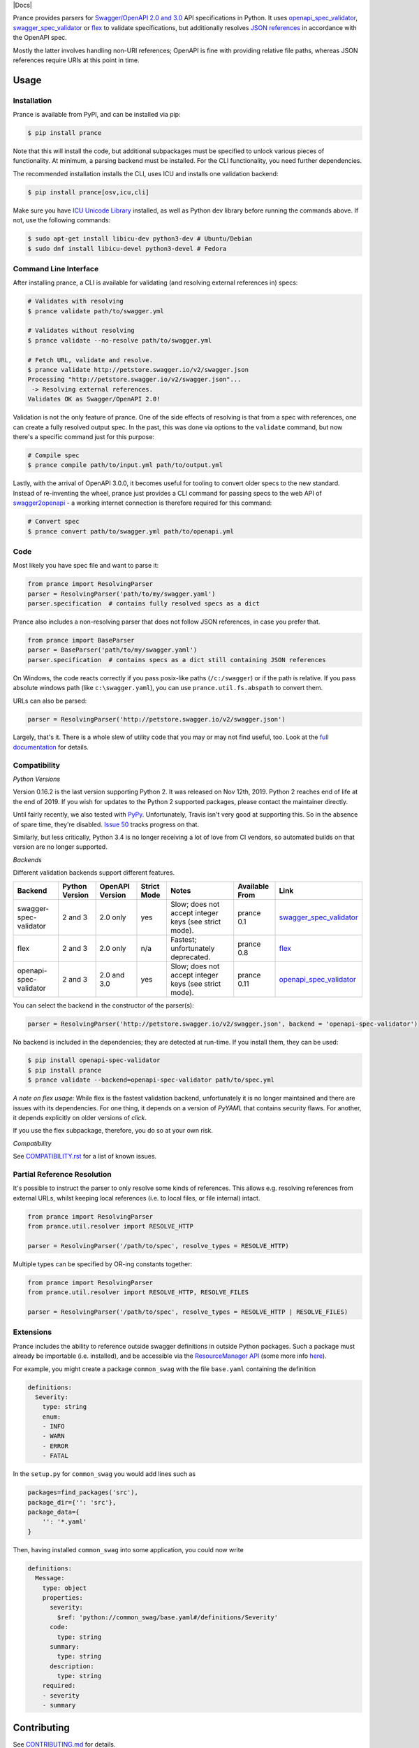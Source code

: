|Docs| |License|
|PyPI| |Python Versions| |Package Format| |Package Status|

|Logo|

Prance provides parsers for `Swagger/OpenAPI
2.0 and 3.0 <http://swagger.io/specification/>`__ API specifications in Python.
It uses `openapi\_spec\_validator <https://github.com/p1c2u/openapi-spec-validator>`__,
`swagger\_spec\_validator <https://github.com/Yelp/swagger_spec_validator>`__ or
`flex <https://github.com/pipermerriam/flex>`__
to validate specifications, but additionally resolves `JSON
references <https://tools.ietf.org/html/draft-pbryan-zyp-json-ref-03>`__
in accordance with the OpenAPI spec.

Mostly the latter involves handling non-URI references; OpenAPI is fine
with providing relative file paths, whereas JSON references require URIs
at this point in time.

Usage
=====

Installation
------------

Prance is available from PyPI, and can be installed via pip:

.. code:: bash

    $ pip install prance

Note that this will install the code, but additional subpackages must be specified
to unlock various pieces of functionality. At minimum, a parsing backend must be
installed. For the CLI functionality, you need further dependencies.

The recommended installation installs the CLI, uses ICU and installs one validation
backend:

.. code:: bash

    $ pip install prance[osv,icu,cli]

Make sure you have `ICU Unicode Library <http://site.icu-project.org/home>`__ installed,
as well as Python dev library before running the commands above. If not, use the
following commands:

.. code:: bash

    $ sudo apt-get install libicu-dev python3-dev # Ubuntu/Debian
    $ sudo dnf install libicu-devel python3-devel # Fedora


Command Line Interface
----------------------

After installing prance, a CLI is available for validating (and resolving
external references in) specs:

.. code:: bash

    # Validates with resolving
    $ prance validate path/to/swagger.yml

    # Validates without resolving
    $ prance validate --no-resolve path/to/swagger.yml

    # Fetch URL, validate and resolve.
    $ prance validate http://petstore.swagger.io/v2/swagger.json
    Processing "http://petstore.swagger.io/v2/swagger.json"...
     -> Resolving external references.
    Validates OK as Swagger/OpenAPI 2.0!

Validation is not the only feature of prance. One of the side effects of
resolving is that from a spec with references, one can create a fully resolved
output spec. In the past, this was done via options to the ``validate`` command,
but now there's a specific command just for this purpose:

.. code:: bash

    # Compile spec
    $ prance compile path/to/input.yml path/to/output.yml


Lastly, with the arrival of OpenAPI 3.0.0, it becomes useful for tooling to
convert older specs to the new standard. Instead of re-inventing the wheel,
prance just provides a CLI command for passing specs to the web API of
`swagger2openapi <https://github.com/Mermade/swagger2openapi>`__ - a working
internet connection is therefore required for this command:

.. code:: bash

    # Convert spec
    $ prance convert path/to/swagger.yml path/to/openapi.yml


Code
----

Most likely you have spec file and want to parse it:

.. code:: python

    from prance import ResolvingParser
    parser = ResolvingParser('path/to/my/swagger.yaml')
    parser.specification  # contains fully resolved specs as a dict

Prance also includes a non-resolving parser that does not follow JSON
references, in case you prefer that.

.. code:: python

    from prance import BaseParser
    parser = BaseParser('path/to/my/swagger.yaml')
    parser.specification  # contains specs as a dict still containing JSON references

On Windows, the code reacts correctly if you pass posix-like paths
(``/c:/swagger``) or if the path is relative.  If you pass absolute
windows path (like ``c:\swagger.yaml``), you can use
``prance.util.fs.abspath`` to convert them.

URLs can also be parsed:

.. code:: python

    parser = ResolvingParser('http://petstore.swagger.io/v2/swagger.json')

Largely, that's it. There is a whole slew of utility code that you may
or may not find useful, too. Look at the `full documentation
<https://jfinkhaeuser.github.io/prance/#api-modules>`__ for details.


Compatibility
-------------

*Python Versions*

Version 0.16.2 is the last version supporting Python 2. It was released on
Nov 12th, 2019. Python 2 reaches end of life at the end of 2019. If you wish
for updates to the Python 2 supported packages, please contact the maintainer
directly.

Until fairly recently, we also tested with `PyPy <https://www.pypy.org/>`__.
Unfortunately, Travis isn't very good at supporting this. So in the absence
of spare time, they're disabled. `Issue 50 <https://github.com/jfinkhaeuser/prance/issues/50>`__
tracks progress on that.

Similarly, but less critically, Python 3.4 is no longer receiving a lot of
love from CI vendors, so automated builds on that version are no longer
supported.

*Backends*

Different validation backends support different features.

+------------------------+----------------+-----------------+-------------+-------------------------------------------------------+----------------+-----------------------------------------------------------------------------------+
| Backend                | Python Version | OpenAPI Version | Strict Mode | Notes                                                 | Available From | Link                                                                              |
+========================+================+=================+=============+=======================================================+================+===================================================================================+
| swagger-spec-validator | 2 and 3        | 2.0 only        | yes         | Slow; does not accept integer keys (see strict mode). | prance 0.1     | `swagger\_spec\_validator <https://github.com/Yelp/swagger_spec_validator>`__     |
+------------------------+----------------+-----------------+-------------+-------------------------------------------------------+----------------+-----------------------------------------------------------------------------------+
| flex                   | 2 and 3        | 2.0 only        | n/a         | Fastest; unfortunately deprecated.                    | prance 0.8     | `flex <https://github.com/pipermerriam/flex>`__                                   |
+------------------------+----------------+-----------------+-------------+-------------------------------------------------------+----------------+-----------------------------------------------------------------------------------+
| openapi-spec-validator | 2 and 3        | 2.0 and 3.0     | yes         | Slow; does not accept integer keys (see strict mode). | prance 0.11    | `openapi\_spec\_validator <https://github.com/p1c2u/openapi-spec-validator>`__    |
+------------------------+----------------+-----------------+-------------+-------------------------------------------------------+----------------+-----------------------------------------------------------------------------------+

You can select the backend in the constructor of the parser(s):

.. code:: python

    parser = ResolvingParser('http://petstore.swagger.io/v2/swagger.json', backend = 'openapi-spec-validator')


No backend is included in the dependencies; they are detected at run-time. If you install them,
they can be used:

.. code:: bash

    $ pip install openapi-spec-validator
    $ pip install prance
    $ prance validate --backend=openapi-spec-validator path/to/spec.yml

*A note on flex usage:* While flex is the fastest validation backend, unfortunately it is no longer
maintained and there are issues with its dependencies. For one thing, it depends on a version of `PyYAML`
that contains security flaws. For another, it depends explicitly on older versions of `click`.

If you use the flex subpackage, therefore, you do so at your own risk.

*Compatibility*

See `COMPATIBILITY.rst <https://github.com/jfinkhaeuser/prance/blob/master/COMPATIBILITY.rst>`__
for a list of known issues.


Partial Reference Resolution
----------------------------

It's possible to instruct the parser to only resolve some kinds of references.
This allows e.g. resolving references from external URLs, whilst keeping local
references (i.e. to local files, or file internal) intact.

.. code:: python

    from prance import ResolvingParser
    from prance.util.resolver import RESOLVE_HTTP

    parser = ResolvingParser('/path/to/spec', resolve_types = RESOLVE_HTTP)


Multiple types can be specified by OR-ing constants together:

.. code:: python

    from prance import ResolvingParser
    from prance.util.resolver import RESOLVE_HTTP, RESOLVE_FILES

    parser = ResolvingParser('/path/to/spec', resolve_types = RESOLVE_HTTP | RESOLVE_FILES)


Extensions
----------

Prance includes the ability to reference outside swagger definitions
in outside Python packages. Such a package must already be importable
(i.e. installed), and be accessible via the
`ResourceManager API <https://setuptools.readthedocs.io/en/latest/pkg_resources.html#resourcemanager-api>`__
(some more info `here <https://setuptools.readthedocs.io/en/latest/setuptools.html#including-data-files>`__).

For example, you might create a package ``common_swag`` with the file
``base.yaml`` containing the definition

.. code:: yaml

    definitions:
      Severity:
        type: string
        enum:
        - INFO
        - WARN
        - ERROR
        - FATAL

In the ``setup.py`` for ``common_swag`` you would add lines such as

.. code:: python

    packages=find_packages('src'),
    package_dir={'': 'src'},
    package_data={
        '': '*.yaml'
    }

Then, having installed ``common_swag`` into some application, you could
now write

.. code:: yaml

    definitions:
      Message:
        type: object
        properties:
          severity:
            $ref: 'python://common_swag/base.yaml#/definitions/Severity'
          code:
            type: string
          summary:
            type: string
          description:
            type: string
        required:
        - severity
        - summary

Contributing
============

See `CONTRIBUTING.md <https://github.com/jfinkhaeuser/prance/blob/master/CONTRIBUTING.md>`__ for details.

Professional support is available through `finkhaeuser consulting <https://finkhaeuser.de>`__.

License
=======

Licensed under MIT. See the `LICENSE.txt <https://github.com/RonnyPfannschmidt/prance/blob/master/LICENSE.txt>`__ file for details.

"Prancing unicorn" logo image Copyright (c) Jens Finkhaeuser.
Made by `Moreven B <http://morevenb.com/>`__. Use of the logo is permitted under
the `Creative Commons Attribution-NonCommercial-ShareAlike 4.0 International license <https://creativecommons.org/licenses/by-nc-sa/4.0/>`__.


.. |License| image:: https://img.shields.io/pypi/l/prance.svg
   :target: https://pypi.python.org/pypi/prance/
.. |PyPI| image:: https://img.shields.io/pypi/v/prance.svg
   :target: https://pypi.python.org/pypi/prance/
.. |Package Format| image:: https://img.shields.io/pypi/format/prance.svg
   :target: https://pypi.python.org/pypi/prance/
.. |Python Versions| image:: https://img.shields.io/pypi/pyversions/prance.svg
   :target: https://pypi.python.org/pypi/prance/
.. |Package Status| image:: https://img.shields.io/pypi/status/prance.svg
   :target: https://pypi.python.org/pypi/prance/
.. |Logo| image:: https://raw.githubusercontent.com/RonnyPfannschmidt/prance/master/docs/images/prance_logo_256.png
